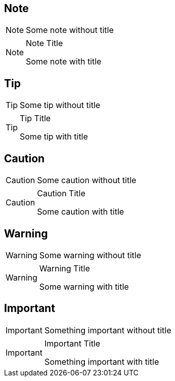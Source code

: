 :title: Admonitions

== Note

[NOTE]
====
Some note without title
====

[NOTE]
.Note Title
====
Some note with title
====

== Tip

[TIP]
====
Some tip without title
====

[TIP]
.Tip Title
====
Some tip with title
====

== Caution

[CAUTION]
====
Some caution without title
====

[CAUTION]
.Caution Title
====
Some caution with title
====

== Warning

[WARNING]
====
Some warning without title
====

[WARNING]
.Warning Title
====
Some warning with title
====

== Important

[IMPORTANT]
====
Something important without title
====

[IMPORTANT]
.Important Title
====
Something important with title
====